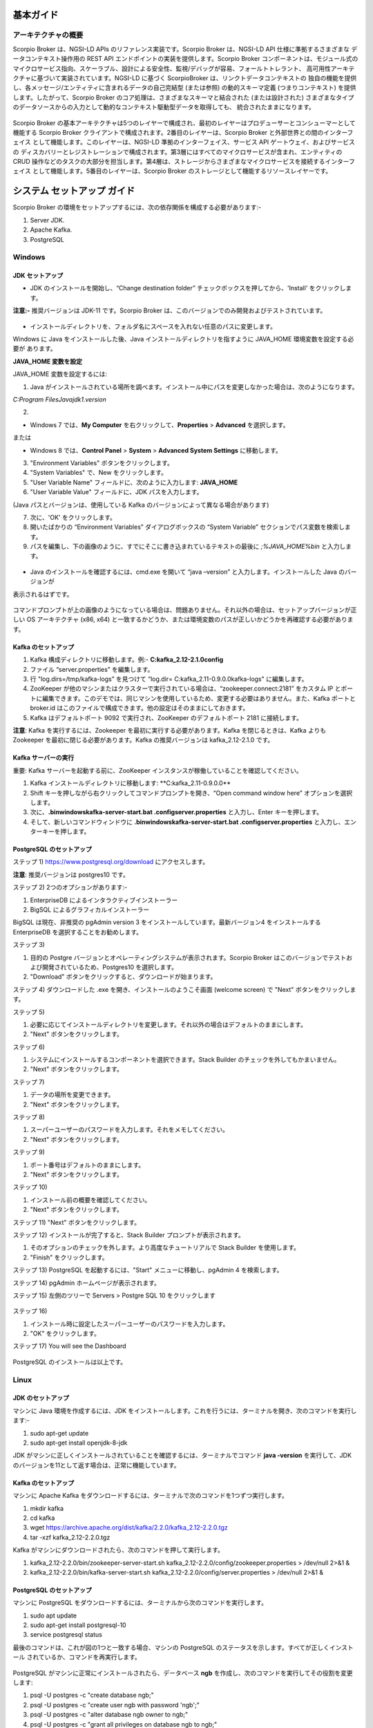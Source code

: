 **********
基本ガイド
**********

アーキテクチャの概要
####################

Scorpio Broker は、NGSI-LD APIs のリファレンス実装です。Scorpio Broker は、NGSI-LD API 仕様に準拠するさまざまな
データコンテキスト操作用の REST API エンドポイントの実装を提供します。Scorpio Broker コンポーネントは、モジュール式の
マイクロサービス指向、スケーラブル、設計による安全性、監視/デバッグが容易、フォールトトレラント、
高可用性アーキテクチャに基づいて実装されています。NGSI-LD に基づく ScorpioBroker は、リンクトデータコンテキストの
独自の機能を提供し、各メッセージ/エンティティに含まれるデータの自己完結型 (または参照) の動的スキーマ定義
(つまりコンテキスト) を提供します。したがって、Scorpio Broker のコア処理は、さまざまなスキーマと結合された
(または設計された) さまざまなタイプのデータソースからの入力として動的なコンテキスト駆動型データを取得しても、
統合されたままになります。

.. figure:: ../../en/source/figures/architecture.png

Scorpio Broker の基本アーキテクチャは5つのレイヤーで構成され、最初のレイヤーはプロデューサーとコンシューマーとして
機能する Scorpio Broker クライアントで構成されます。2番目のレイヤーは、Scorpio Broker と外部世界との間のインターフェイス
として機能します。このレイヤーは、NGSI-LD 準拠のインターフェイス、サービス API ゲートウェイ、およびサービスの
ディスカバリーとレジストレーションで構成されます。第3層にはすべてのマイクロサービスが含まれ、エンティティの CRUD
操作などのタスクの大部分を担当します。第4層は、ストレージからさまざまなマイクロサービスを接続するインターフェイス
として機能します。5番目のレイヤーは、Scorpio Broker のストレージとして機能するリソースレイヤーです。

****************************
システム セットアップ ガイド
****************************

Scorpio Broker の環境をセットアップするには、次の依存関係を構成する必要があります:-

1. Server JDK.

2. Apache Kafka.

3. PostgreSQL


Windows
#######

JDK セットアップ
****************

- JDK のインストールを開始し、“Change destination folder” チェックボックスを押してから、'Install' をクリックします。

**注意:-** 推奨バージョンは JDK-11 です。Scorpio Broker は、このバージョンでのみ開発およびテストされています。

.. figure:: ../../en/source/figures/jdk-1.png

- インストールディレクトリを、フォルダ名にスペースを入れない任意のパスに変更します。

Windows に Java をインストールした後、Java インストールディレクトリを指すように JAVA_HOME 環境変数を設定する必要が
あります。

**JAVA_HOME 変数を設定**

JAVA_HOME 変数を設定するには:

1. Java がインストールされている場所を調べます。インストール中にパスを変更しなかった場合は、次のようになります。

*C:\Program Files\Java\jdk1.version*

2.

- Windows 7 では、**My Computer** を右クリックして、**Properties** > **Advanced** を選択します。

または

- Windows 8 では、**Control Panel** > **System** > **Advanced System Settings** に移動します。

3. "Environment Variables" ボタンをクリックします。

4. "System Variables" で、New をクリックします。

5. "User Variable Name" フィールドに、次のように入力します: **JAVA_HOME**

6. "User Variable Value" フィールドに、JDK パスを入力します。

(Java パスとバージョンは、使用している Kafka のバージョンによって異なる場合があります)

7. 次に、'OK' をクリックします。

8. 開いたばかりの “Environment Variables” ダイアログボックスの “System Variable” セクションでパス変数を検索します。

9. パスを編集し、下の画像のように、すでにそこに書き込まれているテキストの最後に *;%JAVA_HOME%\bin* と入力します。

.. figure:: ../../en/source/figures/jdk-3.png

- Java のインストールを確認するには、cmd.exe を開いて “java –version” と入力します。インストールした Java のバージョンが
表示されるはずです。

.. figure:: ../../en/source/figures/jdk-4.png

コマンドプロンプトが上の画像のようになっている場合は、問題ありません。それ以外の場合は、セットアップバージョンが正しい
OS アーキテクチャ (x86, x64) と一致するかどうか、または環境変数のパスが正しいかどうかを再確認する必要があります。

Kafka のセットアップ
********************

1. Kafka 構成ディレクトリに移動します。例:- **C:\kafka_2.12-2.1.0\config**

2. ファイル “server.properties” を編集します。

3. 行 "log.dirs=/tmp/kafka-logs” を見つけて “log.dir= C:\kafka_2.11-0.9.0.0\kafka-logs" に編集します。

4. ZooKeeper が他のマシンまたはクラスターで実行されている場合は、“zookeeper.connect:2181” をカスタム IP とポートに編集できます。このデモでは、同じマシンを使用しているため、変更する必要はありません。また、Kafka ポートと broker.id はこのファイルで構成できます。他の設定はそのままにしておきます。

5. Kafka はデフォルトポート 9092 で実行され、ZooKeeper のデフォルトポート 2181 に接続します。

**注意**: Kafka を実行するには、Zookeeper を最初に実行する必要があります。Kafka を閉じるときは、Kafka よりも Zookeeper
を最初に閉じる必要があります。Kafka の推奨バージョンは kafka_2.12-2.1.0 です。

Kafka サーバーの実行
********************

重要: Kafka サーバーを起動する前に、ZooKeeper インスタンスが稼働していることを確認してください。

1. Kafka インストールディレクトリに移動します: **C:\kafka_2.11-0.9.0.0\**

2. Shift キーを押しながら右クリックしてコマンドプロンプトを開き、“Open command window here” オプションを選択します。

3. 次に、**.\bin\windows\kafka-server-start.bat .\config\server.properties** と入力し、Enter キーを押します。

4. そして、新しいコマンドウィンドウに **.\bin\windows\kafka-server-start.bat .\config\server.properties** と入力し、エンターキーを押します。

PostgreSQL のセットアップ
*************************

ステップ 1) https://www.postgresql.org/download にアクセスします。

**注意**: 推奨バージョンは postgres10 です。

ステップ 2) 2つのオプションがあります:-

1. EnterpriseDB によるインタラクティブインストーラー

2. BigSQL によるグラフィカルインストーラー

BigSQL は現在、非推奨の pgAdmin version 3 をインストールしています。最新バージョン4 をインストールする EnterpriseDB
を選択することをお勧めします。

ステップ 3)

1. 目的の Postgre バージョンとオペレーティングシステムが表示されます。Scorpio Broker はこのバージョンでテストおよび開発されているため、Postgres10 を選択します。

2. "Download" ボタンをクリックすると、ダウンロードが始まります。

ステップ 4) ダウンロードした .exe を開き、インストールのようこそ画面 (welcome screen) で "Next" ボタンをクリックします。

ステップ 5) 

1. 必要に応じてインストールディレクトリを変更します。それ以外の場合はデフォルトのままにします。 

2. "Next" ボタンをクリックします。

ステップ 6)

1. システムにインストールするコンポーネントを選択できます。Stack Builder のチェックを外してもかまいません。

2. "Next" ボタンをクリックします。


ステップ 7)

1. データの場所を変更できます。

2. "Next" ボタンをクリックします。


ステップ 8)

1. スーパーユーザーのパスワードを入力します。それをメモしてください。

2. "Next" ボタンをクリックします。


ステップ 9)

1. ポート番号はデフォルトのままにします。

2. "Next" ボタンをクリックします。


ステップ 10)

1. インストール前の概要を確認してください。

2. "Next" ボタンをクリックします。

ステップ 11) "Next" ボタンをクリックします。

ステップ 12) インストールが完了すると、Stack Builder プロンプトが表示されます。

1. そのオプションのチェックを外します。より高度なチュートリアルで Stack Builder を使用します。

2. "Finish" をクリックします。

ステップ 13) PostgreSQL を起動するには、"Start" メニューに移動し、pgAdmin 4 を検索します。

ステップ 14) pgAdmin ホームページが表示されます。

ステップ 15) 左側のツリーで Servers > Postgre SQL 10 をクリックします

.. figure:: ../../en/source/figures/dbconfig-1.png

ステップ 16)

1. インストール時に設定したスーパーユーザーのパスワードを入力します。

2. "OK" をクリックします。

ステップ 17) You will see the Dashboard

.. figure:: ../../en/source/figures/dbconfig-2.png

PostgreSQL のインストールは以上です。

Linux
#####

JDK のセットアップ
******************

マシンに Java 環境を作成するには、JDK をインストールします。これを行うには、ターミナルを開き、次のコマンドを実行します:-

1. sudo apt-get update

2. sudo apt-get install openjdk-8-jdk

JDK がマシンに正しくインストールされていることを確認するには、ターミナルでコマンド **java -version** を実行して、JDK
のバージョンを11として返す場合は、正常に機能しています。

.. figure:: ../../en/source/figures/javaTerminal.png

Kafka のセットアップ
********************

マシンに Apache Kafka をダウンロードするには、ターミナルで次のコマンドを1つずつ実行します。

1. mkdir kafka

2. cd kafka

3. wget https://archive.apache.org/dist/kafka/2.2.0/kafka_2.12-2.2.0.tgz

4. tar -xzf kafka_2.12-2.2.0.tgz

Kafka がマシンにダウンロードされたら、次のコマンドを押して実行します。

1. kafka_2.12-2.2.0/bin/zookeeper-server-start.sh kafka_2.12-2.2.0/config/zookeeper.properties > /dev/null 2>&1 &

2. kafka_2.12-2.2.0/bin/kafka-server-start.sh kafka_2.12-2.2.0/config/server.properties > /dev/null 2>&1 &

PostgreSQL のセットアップ
*************************

マシンに PostgreSQL をダウンロードするには、ターミナルから次のコマンドを実行します。

1. sudo apt update

2. sudo apt-get install postgresql-10

3. service postgresql status

最後のコマンドは、これが図の1つと一致する場合、マシンの PostgreSQL のステータスを示します。すべてが正しくインストール
されているか、コマンドを再実行します。

.. figure:: ../../en/source/figures/postgresTerminal.png

PostgreSQL がマシンに正常にインストールされたら、データベース **ngb** を作成し、次のコマンドを実行してその役割を変更します:

1.	psql -U postgres -c "create database ngb;"

2.	psql -U postgres -c "create user ngb with password 'ngb';"

3.	psql -U postgres -c "alter database ngb owner to ngb;"

4.	psql -U postgres -c "grant all privileges on database ngb to ngb;"

5.	psql -U postgres -c "alter role ngb superuser;"

6.	sudo apt install postgresql-10-postgis-2.4

7.	sudo apt install postgresql-10-postgis-scripts

8.	sudo -u postgres psql -U postgres -c "create extension postgis;"

これで、PostgreSQL を ScorpioBoker で使用する準備が整います。
